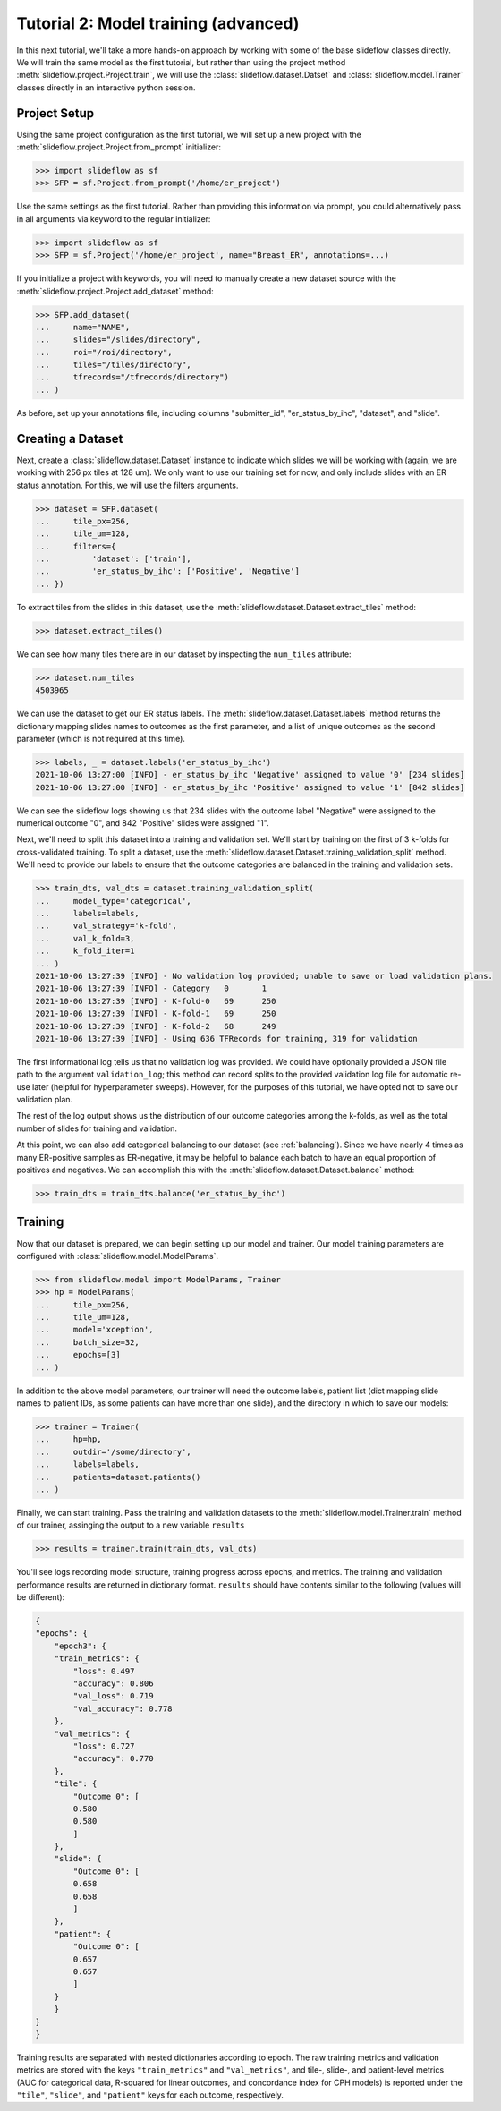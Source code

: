 Tutorial 2: Model training (advanced)
=======================================

In this next tutorial, we'll take a more hands-on approach by working with some of the base slideflow classes directly. We will train the same model as the first tutorial, but rather than using the project method :meth:`slideflow.project.Project.train`, we will use the :class:`slideflow.dataset.Datset` and :class:`slideflow.model.Trainer` classes directly in an interactive python session.

Project Setup
*************

Using the same project configuration as the first tutorial, we will set up a new project with the :meth:`slideflow.project.Project.from_prompt` initializer:

.. code-block:: python

    >>> import slideflow as sf
    >>> SFP = sf.Project.from_prompt('/home/er_project')

Use the same settings as the first tutorial. Rather than providing this information via prompt, you could alternatively pass in all arguments via keyword to the regular initializer:

.. code-block:: python

    >>> import slideflow as sf
    >>> SFP = sf.Project('/home/er_project', name="Breast_ER", annotations=...)

If you initialize a project with keywords, you will need to manually create a new dataset source with the :meth:`slideflow.project.Project.add_dataset` method:

.. code-block:: python

    >>> SFP.add_dataset(
    ...     name="NAME",
    ...     slides="/slides/directory",
    ...     roi="/roi/directory",
    ...     tiles="/tiles/directory",
    ...     tfrecords="/tfrecords/directory")
    ... )

As before, set up your annotations file, including columns "submitter_id", "er_status_by_ihc", "dataset", and "slide".

Creating a Dataset
******************

Next, create a :class:`slideflow.dataset.Dataset` instance to indicate which slides we will be working with (again, we are working with 256 px tiles at 128 um). We only want to use our training set for now, and only include slides with an ER status annotation. For this, we will use the filters arguments.

.. code-block:: python

    >>> dataset = SFP.dataset(
    ...     tile_px=256,
    ...     tile_um=128,
    ...     filters={
    ...         'dataset': ['train'],
    ...         'er_status_by_ihc': ['Positive', 'Negative']
    ... })

To extract tiles from the slides in this dataset, use the :meth:`slideflow.dataset.Dataset.extract_tiles` method:

.. code-block:: python

    >>> dataset.extract_tiles()

We can see how many tiles there are in our dataset by inspecting the ``num_tiles`` attribute:

.. code-block:: python

    >>> dataset.num_tiles
    4503965

We can use the dataset to get our ER status labels. The :meth:`slideflow.dataset.Dataset.labels` method returns the dictionary mapping slides names to outcomes as the first parameter, and a list of unique outcomes as the second parameter (which is not required at this time).

.. code-block:: python

    >>> labels, _ = dataset.labels('er_status_by_ihc')
    2021-10-06 13:27:00 [INFO] - er_status_by_ihc 'Negative' assigned to value '0' [234 slides]
    2021-10-06 13:27:00 [INFO] - er_status_by_ihc 'Positive' assigned to value '1' [842 slides]

We can see the slideflow logs showing us that 234 slides with the outcome label "Negative" were assigned to the numerical outcome "0", and 842 "Positive" slides were assigned "1".

Next, we'll need to split this dataset into a training and validation set. We'll start by training on the first of 3 k-folds for cross-validated training. To split a dataset, use the :meth:`slideflow.dataset.Dataset.training_validation_split` method. We'll need to provide our labels to ensure that the outcome categories are balanced in the training and validation sets.

.. code-block:: python

    >>> train_dts, val_dts = dataset.training_validation_split(
    ...     model_type='categorical',
    ...     labels=labels,
    ...     val_strategy='k-fold',
    ...     val_k_fold=3,
    ...     k_fold_iter=1
    ... )
    2021-10-06 13:27:39 [INFO] - No validation log provided; unable to save or load validation plans.
    2021-10-06 13:27:39 [INFO] - Category   0       1
    2021-10-06 13:27:39 [INFO] - K-fold-0   69      250
    2021-10-06 13:27:39 [INFO] - K-fold-1   69      250
    2021-10-06 13:27:39 [INFO] - K-fold-2   68      249
    2021-10-06 13:27:39 [INFO] - Using 636 TFRecords for training, 319 for validation

The first informational log tells us that no validation log was provided. We could have optionally provided a JSON file path to the argument ``validation_log``; this method can record splits to the provided validation log file for automatic re-use later (helpful for hyperparameter sweeps). However, for the purposes of this tutorial, we have opted not to save our validation plan.

The rest of the log output shows us the distribution of our outcome categories among the k-folds, as well as the total number of slides for training and validation.

At this point, we can also add categorical balancing to our dataset (see :ref:`balancing`). Since we have nearly 4 times as many ER-positive samples as ER-negative, it may be helpful to balance each batch to have an equal proportion of positives and negatives. We can accomplish this with the :meth:`slideflow.dataset.Dataset.balance` method:

.. code-block:: python

    >>> train_dts = train_dts.balance('er_status_by_ihc')

Training
********

Now that our dataset is prepared, we can begin setting up our model and trainer. Our model training parameters are configured with :class:`slideflow.model.ModelParams`.

.. code-block:: python

    >>> from slideflow.model import ModelParams, Trainer
    >>> hp = ModelParams(
    ...     tile_px=256,
    ...     tile_um=128,
    ...     model='xception',
    ...     batch_size=32,
    ...     epochs=[3]
    ... )

In addition to the above model parameters, our trainer will need the outcome labels, patient list (dict mapping slide names to patient IDs, as some patients can have more than one slide), and the directory in which to save our models:

.. code-block:: python

    >>> trainer = Trainer(
    ...     hp=hp,
    ...     outdir='/some/directory',
    ...     labels=labels,
    ...     patients=dataset.patients()
    ... )

Finally, we can start training. Pass the training and validation datasets to the :meth:`slideflow.model.Trainer.train` method of our trainer, assinging the output to a new variable ``results``

.. code-block:: python

    >>> results = trainer.train(train_dts, val_dts)

You'll see logs recording model structure, training progress across epochs, and metrics. The training and validation performance results are returned in dictionary format. ``results`` should have contents similar to the following (values will be different):

.. code-block:: json

    {
    "epochs": {
        "epoch3": {
        "train_metrics": {
            "loss": 0.497
            "accuracy": 0.806
            "val_loss": 0.719
            "val_accuracy": 0.778
        },
        "val_metrics": {
            "loss": 0.727
            "accuracy": 0.770
        },
        "tile": {
            "Outcome 0": [
            0.580
            0.580
            ]
        },
        "slide": {
            "Outcome 0": [
            0.658
            0.658
            ]
        },
        "patient": {
            "Outcome 0": [
            0.657
            0.657
            ]
        }
        }
    }
    }

Training results are separated with nested dictionaries according to epoch. The raw training metrics and validation metrics are stored with the keys ``"train_metrics"`` and ``"val_metrics"``, and tile-, slide-, and patient-level metrics (AUC for categorical data, R-squared for linear outcomes, and concordance index for CPH models) is reported under the ``"tile"``, ``"slide"``, and ``"patient"`` keys for each outcome, respectively.